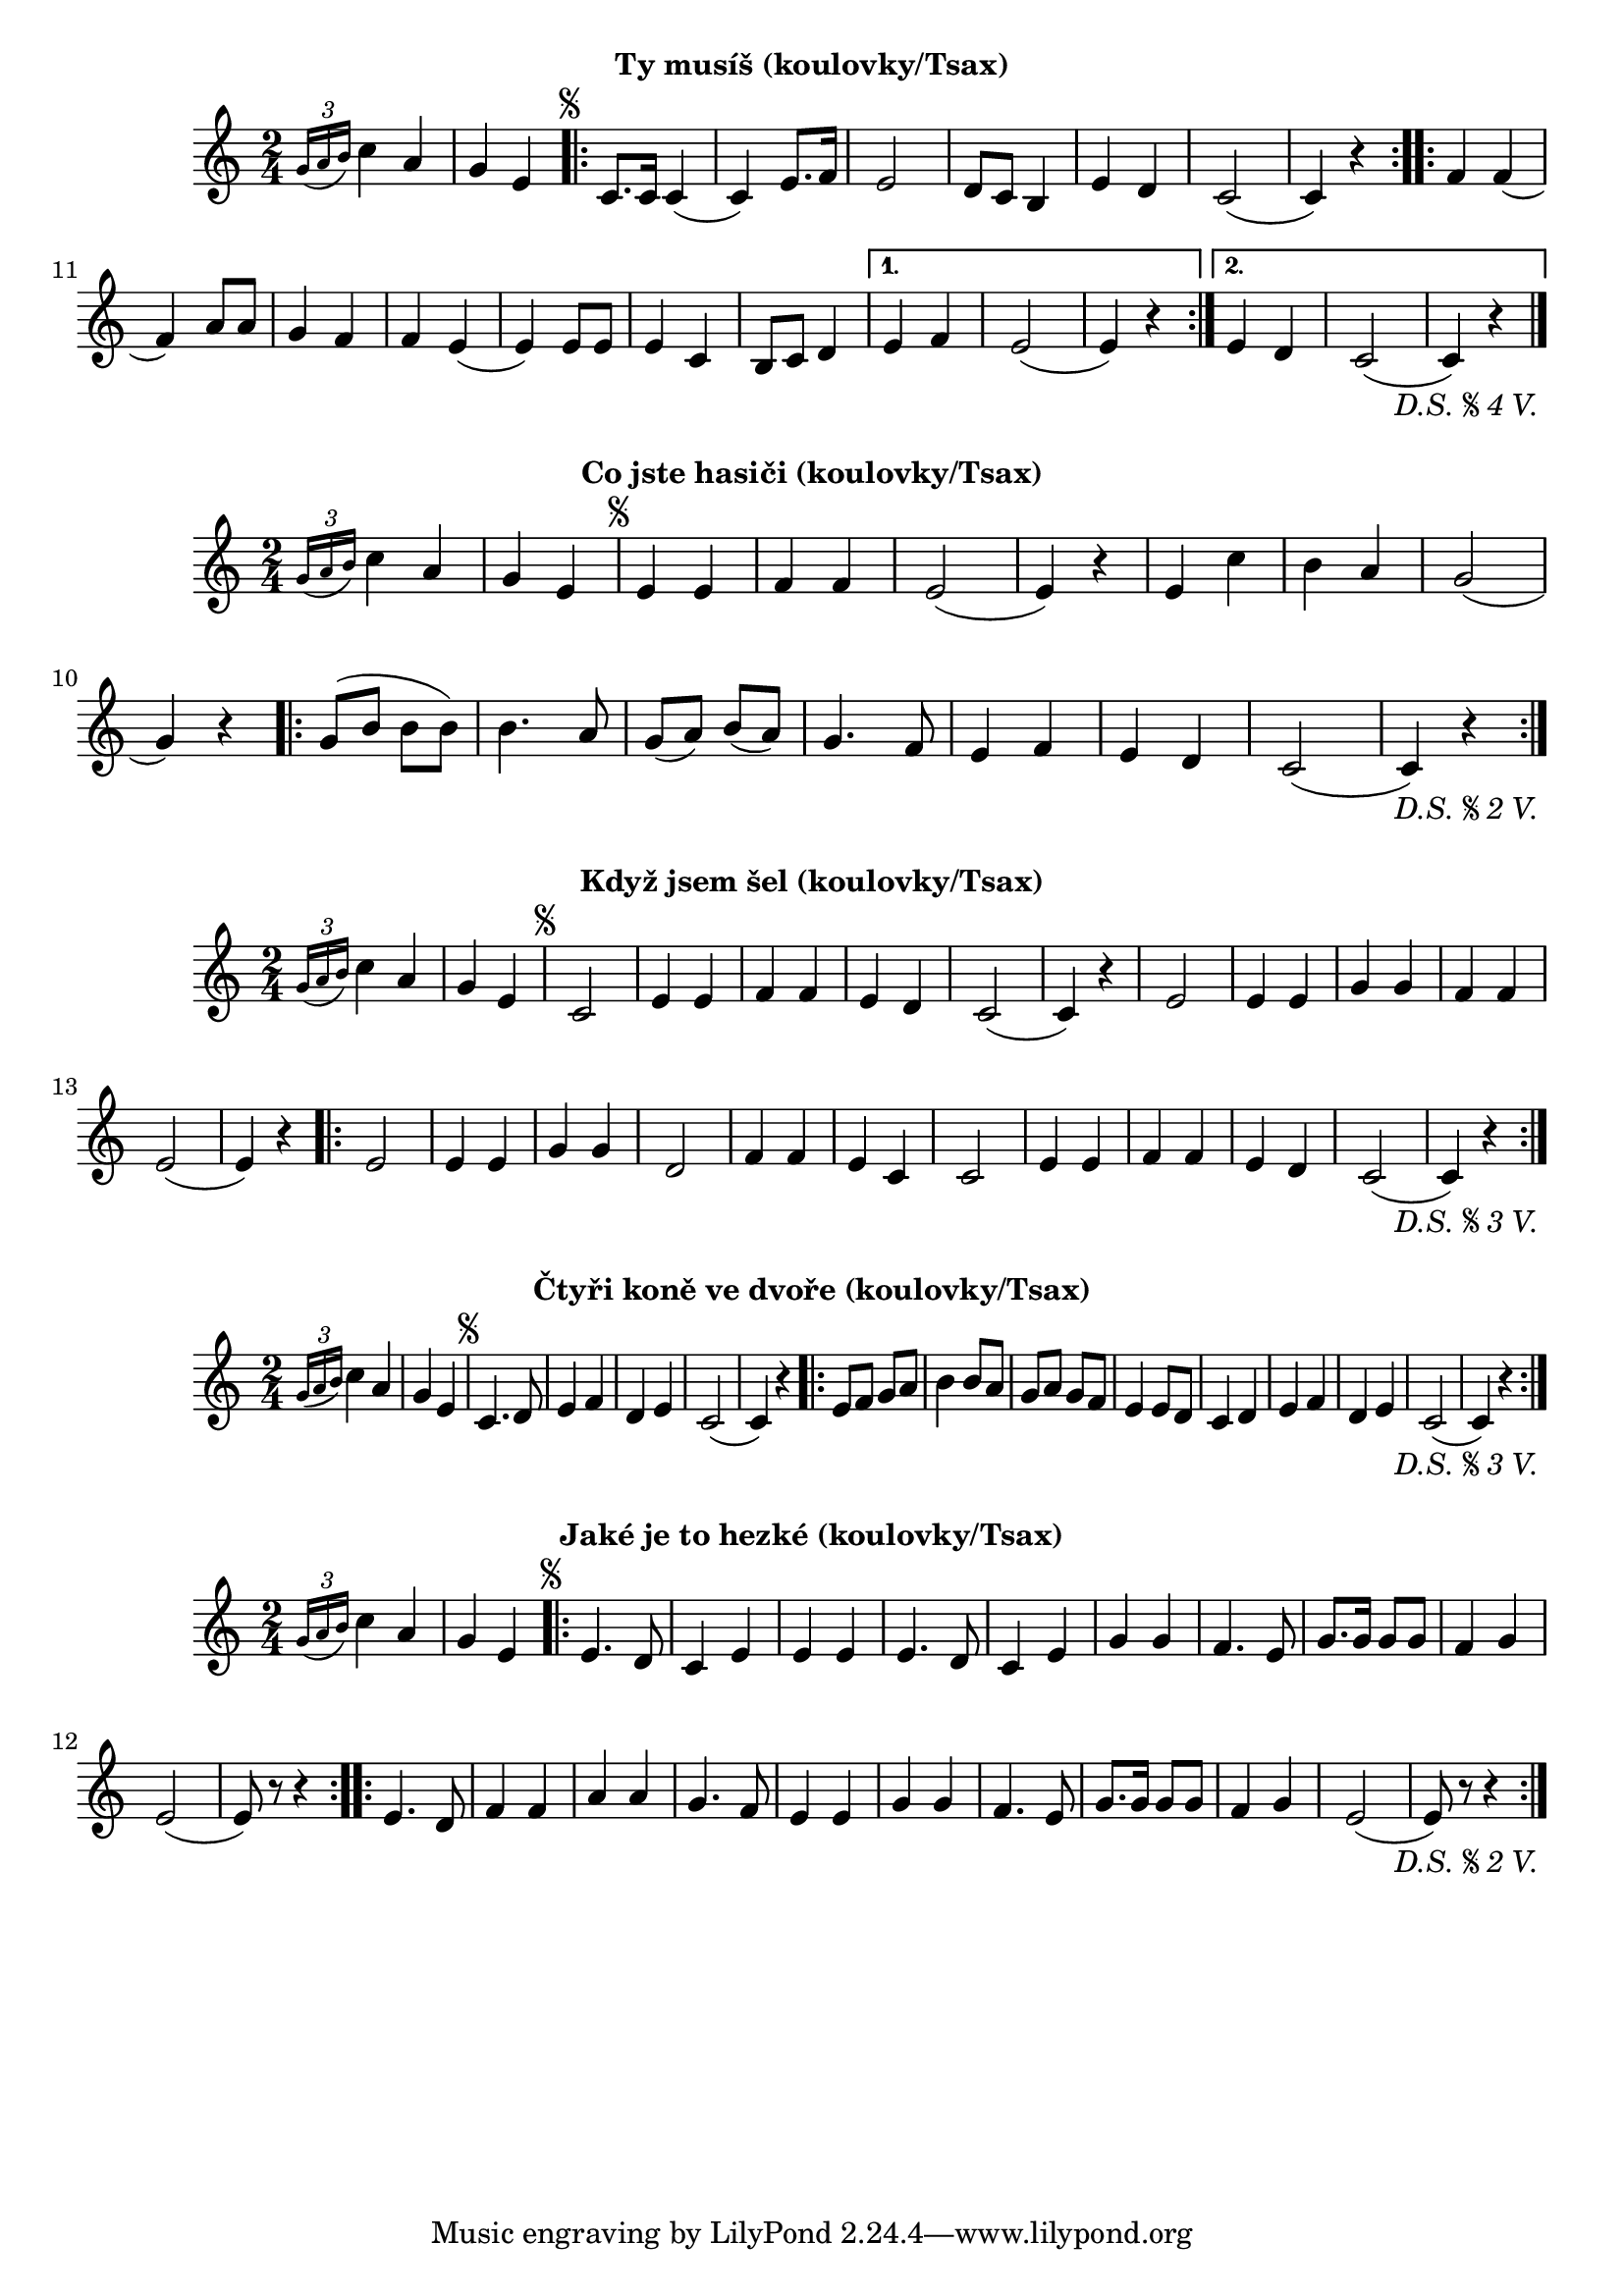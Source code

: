 \version "2.24.3"

\markup { \fill-line { \bold "Ty musíš (koulovky/Tsax)" } }
\score {
  \new Staff {
    \time 2/4
    \key c \major
    \clef treble
    \relative c' {
	
      \grace {
        \tuplet 3/2 {
          g'16( a16 b16 )
        }
      }
      c4 a4
      g4 e4	
 
      \repeat segno 5 {
	\repeat volta 2 {
          c8. c16
	  c4 (c4)
	  e8. f16
	  e2
	  d8 c8 b4 
	  e4 d4
	  c2 (c4) r4
	}

        \repeat volta 2 {
          f4 f4
	  (f4) a8 a8 
	  g4 f4
	  f4 e4
	  (e4) e8 e8
	  e4 c4
	  b8 c8 d4
	}
  	\alternative {
    	{
      	  % Prima volta
    	  e4 f4
	  e2 (e4) r4
	}
    	{
          % Secunda volta
          e4 d4 
	  c2 (c4) r4
          \fine
	  \bar "|."
	}
        }
      }
    }
  }
  \header {
    title = "Když jsem šel"
    instrument = "Tenorsaxofon"
  }
}

\markup { \fill-line { \bold "Co jste hasiči (koulovky/Tsax)" } }
\score {
  \new Staff {
    \time 2/4
    \key c \major
    \clef treble
    \relative c' {
      \grace {
        \tuplet 3/2 {
          g'16( a16 b16 )
        }
      }
      c4 a4
      g4 e4

      \repeat segno 3 {
        e4 e4
        f4 f4
        e2 (e4) r4
        e4 c'4
        b4 a4 
        g2 (g4) r4
      
        \repeat volta 2 {
          g8 (b8 b8 b8)
          b4. a8 
          g8 (a8)
          b8 (a8) 
          g4. f8
          e4 f4
          e4 d4
          c2 (c4) r4
        }
          \fine
      }
    }
  }
  \header {
    title = "Co jste hasiči"
  }
}

\markup { \fill-line { \bold "Když jsem šel (koulovky/Tsax)" } }
\score {
  \new Staff {
    \time 2/4
    \key c \major
    \clef treble
    \relative c' {
	
      \grace {
        \tuplet 3/2 {
          g'16( a16 b16 )
        }
      }
      c4 a4
      g4 e4	
 
      \repeat segno 4 {
	c2
	e4 e4 
	f4 f4
	e4 d4 
	c2 (c4) r4
 	e2
	e4 e4 
	g4 g4 
	f4 f4
	e2 (e4) r4

        \repeat volta 2 {
          e2
	  e4 e4
	  g4 g4
	  d2
	  f4 f4 
	  e4 c4
	  c2
	  e4 e4 
	  f4 f4
	  e4 d4
	  c2 (c4) r4
        }
          \fine
      }
    }
  }
  \header {
    title = "Když jsem šel"
    instrument = "Tenorsaxofon"
  }
}

\markup { \fill-line { \bold "Čtyři koně ve dvoře (koulovky/Tsax)" } }
\score {
  \new Staff {
    \time 2/4
    \key c \major
    \clef treble
    \relative c' {
	
      \grace {
        \tuplet 3/2 {
          g'16( a16 b16 )
        }
      }
      c4 a4
      g4 e4	
 
      \repeat segno 4 {
        c4. d8
        e4 f4
        d4 e4
        c2
        (c4) r4

        \repeat volta 2 {
          e8 f8 g8 a8
          b4 b8 a8
          g8 a8 g8 f8
          e4 e8 d8
          c4 d4
          e4 f4
          d4 e4
          c2
	  (c4) r4
        }
          \fine
      }
    }
  }
  \header {
    title = "Čtyři koně ve dvoře"
    instrument = "Tenorsaxofon"
  }
}

\markup { \fill-line { \bold "Jaké je to hezké (koulovky/Tsax)" } }
\score {
  \new Staff {
    \time 2/4
    \key c \major
    \clef treble
    \relative c' {
	
      \grace {
        \tuplet 3/2 {
          g'16( a16 b16 )
        }
      }
      c4 a4
      g4 e4	
 
      \repeat segno 3 {
	
	\repeat volta 2 {
	  e4. d8
	  c4 e4
  	  e4 e4 
 	  e4. d8
	  c4 e4
	  g4 g4
	  f4. e8
	  g8. g16 g8 g8
	  f4 g4 
	  e2 (e8) r8 r4
	}        

        \repeat volta 2 {
          e4. d8
	  f4 f4
	  a4 a4 
	  g4. f8
	  e4 e4
	  g4 g4
	  f4. e8
	  g8. g16 g8 g8
	  f4 g4 
	  e2 (e8) r8 r4
	}
          \fine
      }
    }
  }
  \header {
    title = "Jaké je to hezké"
  }
}

